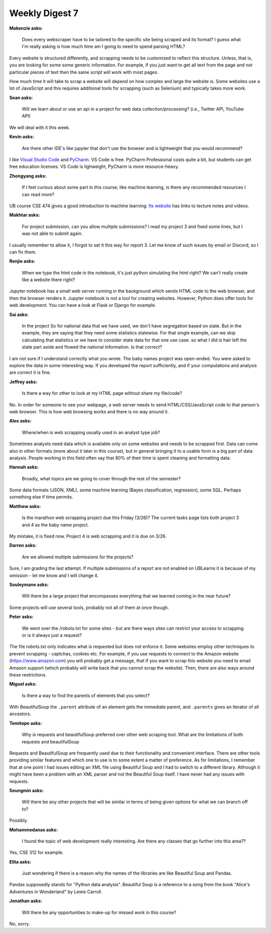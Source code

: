 Weekly Digest 7
===============

**Makenzie asks:**

    Does every webscraper have to be tailored to the specific site being scraped and its format?
    I guess what I'm really asking is how much time am I going to need to spend parsing HTML?

Every website is structured differently, and scrapping needs to be customized to reflect
this structure. Unless, that is, you are looking for some some generic information. For example,
if you just want to get all text from the page and not particular pieces of text then the
same script will work with most pages.

How much time it will take to scrap a website will depend on how complex and large the website is.
Some websites use a lot of JavaScript and this requires additional tools for scrapping (such
as Selenium) and typically takes more work.


**Sean asks:**

    Will we learn about or use an api in a project for web data collection/processing? (i.e., Twitter
    API, YouTube API)

We will deal with it this week.


**Kevin asks:**

    Are there other IDE's like jupyter that don't use the browser and is lightweight that you would
    recommend?

I like `Visual Studio Code <https://code.visualstudio.com/>`_ and `PyCharm <https://www.jetbrains.com/pycharm/>`_.
VS Code is free. PyCharm Professional costs quite a bit, but students can get free education licenses.
VS Code is lighweight, PyCharm is more resource-heavy.


**Zhongyang asks:**

    If I feel curious about some part in this course, like machine learning, is there any recommended resources
    I can read more?

UB course CSE 474 gives a good introduction to machine learning. `Its website <https://mlcourse-ub.readthedocs.io/en/latest/>`_
has links to lecture notes and videos.


**Makhtar asks:**

    For project submission, can you allow multiple submissions? I read my project 3 and fixed some lines,
    but I was not able to submit again.

I usually remember to allow it, I forgot to set it this way for report 3. Let me know of such issues by email or
Discord, so I can fix them.


**Renjie asks:**

    When we type the html code in the notebook, it's just python simulating the html right? We can't really
    create like a website there right?

Jupyter notebook has a small web server running in the background which sends  HTML code to the web
browser, and then the browser renders it. Jupyter notebook is not a tool for creating websites. However,
Python does offer tools for web development. You can have a look at Flask or Django for example.


**Sai asks:**

    In the project So for national data that we have used, we don't have segregation based on state. But
    in the example, they are saying that they need some statistics statewise. For that single example,
    can we skip calculating that statistics or we have to consider state data for that one use case.
    so what I did is hair left the state part aside and flowed the national information. Is that correct?

I am not sure if I understand correctly what you wrote. The baby names project was open-ended.
You were asked to explore the data in some interesting way. If you developed the report
sufficiently, and if your computations and analysis are correct it is fine.


**Jeffrey asks:**

    Is there a way for other to look at my HTML page without share my file/code?

No. In order for someone to see your webpage, a web server needs to send HTML/CSS/JavaScript code
to that person's web browser. This is how web browsing works and there is no way around it.


**Alex asks:**

    Where/when is web scrapping usually used in an analyst type job?

Sometimes analysts need data which is available only on some websites and needs
to be scrapped first. Data can come also in other formats (more about it later in
this course), but in general bringing it to a usable form is a big part of data analysis.
People working in this field often say that 80% of their time is spent cleaning and
formatting data.


**Hannah asks:**

    Broadly, what topics are we going to cover through the rest of the semester?

Some data formats (JSON, XML), some machine learning (Bayes classification, regression),
some SQL. Perhaps something else if time permits.


**Matthew asks:**

    Is the marathon web scrapping project due this Friday (3/26)? The current tasks page lists both
    project 3 and 4 as the baby name project.

My mistake, it is fixed now. Project 4 is web scrapping and it is due on 3/26.


**Darren asks:**

    Are we allowed multiple submissions for the projects?

Sure, I am grading the last attempt. If multiple submissions of a report are not enabled on UBLearns
it is because of my omission - let me know and I will change it.


**Souleymane asks:**

    Will there be a large project that encompasses everything that we learned coming in the near future?

Some projects will use several tools, probably not all of them at once though.

**Peter asks:**

    We went over the /robots.txt for some sites - but are there ways sites can restrict your access to scrapping
    or is it always just a request?

The file robots.txt only indicates what is requested but does not enforce it. Some websites employ other
techniques to prevent scrapping - captchas, cookies etc. For example, if you use requests to connect to
the Amazon website (https://www.amazon.com) you will probably get a message, that if you want to scrap
this website you need to email Amazon support (which probably will write back that you cannot scrap the
website). Then, there are also ways around these restrictions.


**Miguel asks:**

    Is there a way to find the parents of elements that you select?

With BeautifulSoup the ``.parent`` attribute of an element gets the immediate parent, and
``.parents`` gives an iterator of all ancestors.


**Temitope asks:**

    Why is requests and beautifulSoup preferred over other web scraping tool. What are the limitations
    of both requests and beautifulSoup

Requests and BeautifulSoup are frequently used due to their functionality and convenient
interface. There are other tools providing similar features and which one to use is to some
extent a matter of preference. As for limitations, I remember that at one point I had
issues editing an XML file using Beautiful Soup and I had to switch to a different library.
Although it might have been a problem with an XML parser and not the Beautiful Soup itself.
I have never had any issues with requests.


**Seungmin asks:**

    Will there be any other projects that will be similar in terms of being given options for what we can
    branch off to?

Possibly.


**Mohammedanas asks:**

    I found the topic of web development really interesting. Are there any classes that go further
    into this area??

Yes, CSE 312 for example.


**Elita asks:**

    Just wondering if there is a reason why the names of the libraries are like Beautiful Soup and Pandas.

Pandas supposedly stands for "Python data analysis". Beautiful Soup is a reference to a song
from the book "Alice's Adventures in Wonderland" by Lewis Carroll.


**Jonathan asks:**

    Will there be any opportunities to make-up for missed work in this course?

No, sorry.
